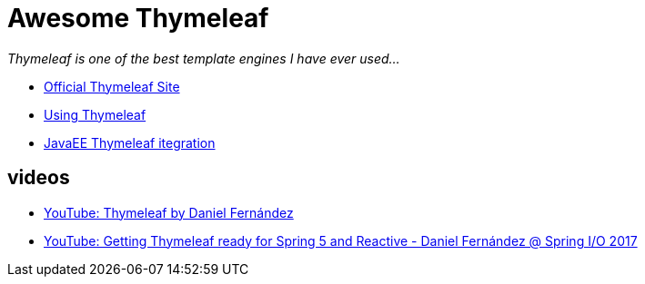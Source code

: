 # Awesome Thymeleaf

__Thymeleaf is one of the best template engines I have ever used...__

- link:https://www.thymeleaf.org/[Official Thymeleaf Site]
- link:https://www.thymeleaf.org/doc/tutorials/3.0/usingthymeleaf.html[Using Thymeleaf]
- link:https://github.com/daggerok/thymeleaf-ee[JavaEE Thymeleaf itegration]

## videos

- link:https://www.youtube.com/watch?v=GVq0uzpHYoQ[YouTube: Thymeleaf by Daniel Fernández]
- link:https://www.youtube.com/watch?v=pSLDLAh8szc[YouTube: Getting Thymeleaf ready for Spring 5 and Reactive - Daniel Fernández @ Spring I/O 2017]
